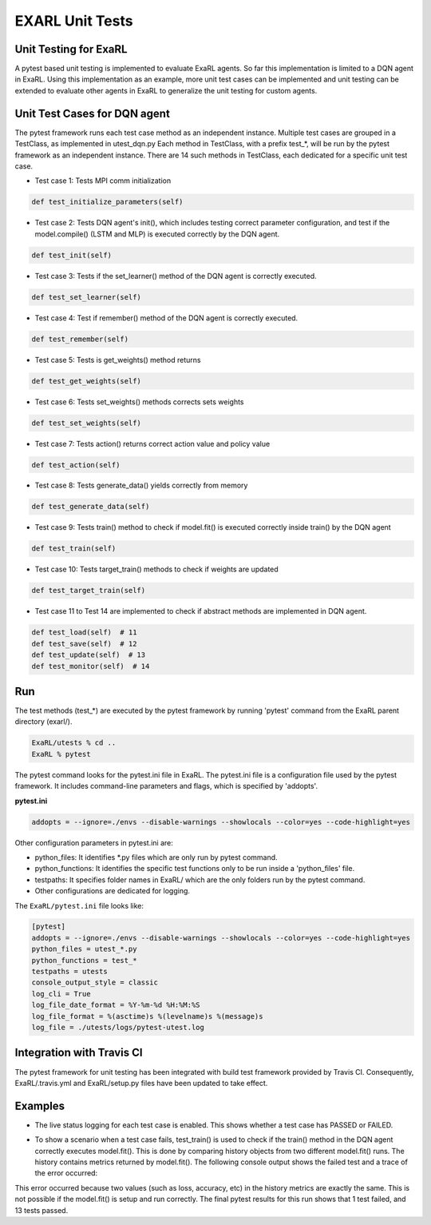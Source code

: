 EXARL Unit Tests
================

Unit Testing for ExaRL
----------------------

A pytest based unit testing is implemented to evaluate ExaRL agents. So far this implementation is limited to a DQN agent in ExaRL.
Using this implementation as an example, more unit test cases can be implemented and  unit testing can be extended to evaluate other agents in ExaRL to generalize the unit testing for custom agents.

Unit Test Cases for DQN agent
-----------------------------

The pytest framework runs each test case method as an independent instance. Multiple test cases are grouped in a TestClass, as implemented in utest_dqn.py
Each method in TestClass, with a prefix test_*, will be run by the pytest framework as an independent instance. There are 14 such methods in TestClass, each dedicated for a specific unit test case.

* Test case 1: Tests MPI comm initialization

.. code-block:: python

   def test_initialize_parameters(self)

* Test case 2: Tests DQN agent's init(), which includes testing correct parameter configuration, and test if the model.compile() (LSTM and MLP) is executed correctly by the DQN agent.

.. code-block:: python

   def test_init(self)

* Test case 3: Tests if the set_learner() method of the DQN agent is correctly executed.

.. code-block:: python

   def test_set_learner(self)

* Test case 4: Test if remember() method of the DQN agent is correctly executed.

.. code-block:: python

   def test_remember(self)

* Test case 5: Tests is get_weights() method returns

.. code-block:: python

   def test_get_weights(self)

* Test case 6: Tests set_weights() methods corrects sets weights

.. code-block:: python

   def test_set_weights(self)

* Test case 7: Tests action() returns correct action value and policy value

.. code-block:: python

   def test_action(self)

* Test case 8: Tests generate_data() yields correctly from memory

.. code-block:: python

   def test_generate_data(self)

* Test case 9: Tests train() method to check if model.fit() is executed correctly inside train() by the DQN agent

.. code-block:: python

   def test_train(self)

* Test case 10: Tests target_train() methods to check if weights are updated

.. code-block:: python

   def test_target_train(self)

* Test case 11 to Test 14 are implemented to check if abstract methods are implemented in DQN agent.

.. code-block:: python

   def test_load(self)  # 11
   def test_save(self)  # 12
   def test_update(self)  # 13
   def test_monitor(self)  # 14


Run
---

The test methods (test_*) are executed by the pytest framework by running 'pytest' command from the ExaRL parent directory (exarl/).

.. code-block:: bash

   ExaRL/utests % cd ..
   ExaRL % pytest

The pytest command looks for the pytest.ini file in ExaRL.
The pytest.ini file is a configuration file used by the pytest framework. It includes command-line parameters and flags, which is specified by 'addopts'.

**pytest.ini**

.. code-block:: python

   addopts = --ignore=./envs --disable-warnings --showlocals --color=yes --code-highlight=yes

Other configuration parameters in pytest.ini are:

- python_files: It identifies \*.py files which are only run by pytest command.
- python_functions: It identifies the specific test functions only to be run inside a 'python_files' file.
- testpaths: It specifies folder names in ExaRL/ which are the only folders run by the pytest command.
- Other configurations are dedicated for logging.

The ``ExaRL/pytest.ini`` file looks like:

.. code-block::

   [pytest]
   addopts = --ignore=./envs --disable-warnings --showlocals --color=yes --code-highlight=yes
   python_files = utest_*.py
   python_functions = test_*
   testpaths = utests
   console_output_style = classic
   log_cli = True
   log_file_date_format = %Y-%m-%d %H:%M:%S
   log_file_format = %(asctime)s %(levelname)s %(message)s
   log_file = ./utests/logs/pytest-utest.log

Integration with Travis CI
--------------------------

The pytest framework for unit testing has been integrated with build test framework provided by Travis CI. Consequently, ExaRL/.travis.yml and ExaRL/setup.py files have been updated to take effect.

Examples
--------

- The live status logging for each test case is enabled. This shows whether a test case has PASSED or FAILED.

.. image:: ./images/allpass.png
   :width: 800

- To show a scenario when a test case fails, test_train() is used to check if the train() method in the DQN agent correctly executes model.fit(). This is done by comparing history objects from two different model.fit() runs. The history contains metrics returned by model.fit(). The following console output shows the failed test and a trace of the error occurred:

.. image:: ./images/trainfail1.png
   :width: 800
.. image:: ./images/trainfail2.png
   :width: 800

This error occurred because two values (such as loss, accuracy, etc) in the history metrics are exactly the same. This is not possible if the model.fit() is setup and run correctly. The final pytest results for this run shows that 1 test failed, and 13 tests passed.


